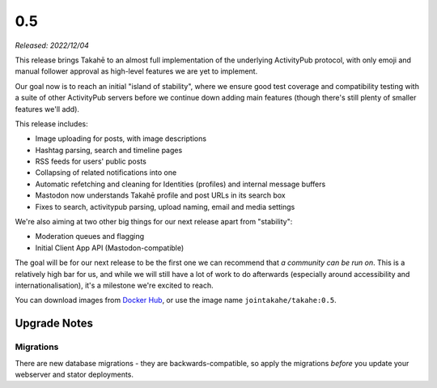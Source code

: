 0.5
===

*Released: 2022/12/04*

This release brings Takahē to an almost full implementation of the underlying
ActivityPub protocol, with only emoji and manual follower approval as high-level
features we are yet to implement.

Our goal now is to reach an initial "island of stability", where we ensure
good test coverage and compatibility testing with a suite of other ActivityPub
servers before we continue down adding main features (though there's still
plenty of smaller features we'll add).

This release includes:

* Image uploading for posts, with image descriptions
* Hashtag parsing, search and timeline pages
* RSS feeds for users' public posts
* Collapsing of related notifications into one
* Automatic refetching and cleaning for Identities (profiles) and internal message buffers
* Mastodon now understands Takahē profile and post URLs in its search box
* Fixes to search, activitypub parsing, upload naming, email and media settings

We're also aiming at two other big things for our next release apart from "stability":

* Moderation queues and flagging
* Initial Client App API (Mastodon-compatible)

The goal will be for our next release to be the first one we can recommend that
*a community can be run on*. This is a relatively high bar for us, and while we
will still have a lot of work to do afterwards (especially around accessibility and
internationalisation), it's a milestone we're excited to reach.

You can download images from `Docker Hub <https://hub.docker.com/r/jointakahe/takahe>`_,
or use the image name ``jointakahe/takahe:0.5``.


Upgrade Notes
-------------

Migrations
~~~~~~~~~~

There are new database migrations - they are backwards-compatible,
so apply the migrations *before* you update your webserver and stator deployments.

